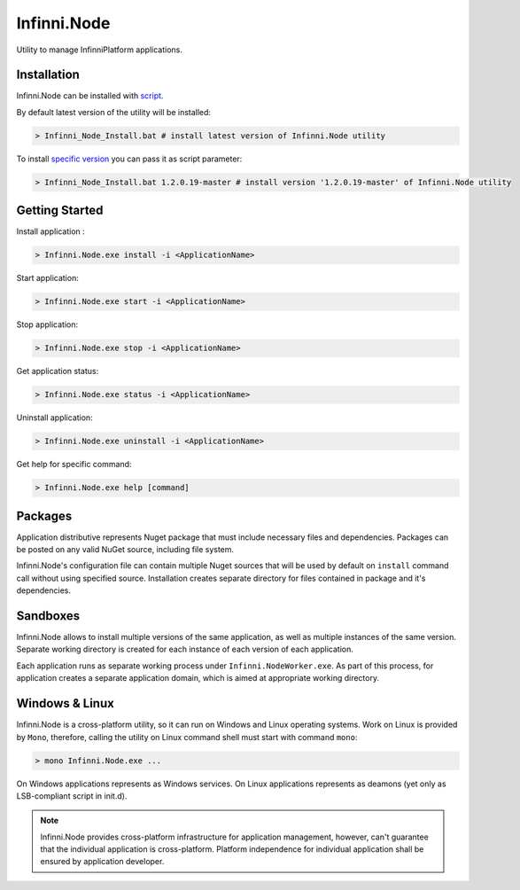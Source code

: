 Infinni.Node
============

Utility to manage InfinniPlatform applications.

Installation
------------

Infinni.Node can be installed with `script <http://infinniplatform.readthedocs.io/ru/latest/_downloads/Infinni_Node_Install.bat>`__.

By default latest version of the utility will be installed:

.. code:: bash

    > Infinni_Node_Install.bat # install latest version of Infinni.Node utility

To install `specific version <http://nuget.infinnity.ru/packages/Infinni.Node/>`__ you can pass it as script parameter:

.. code:: bash

    > Infinni_Node_Install.bat 1.2.0.19-master # install version '1.2.0.19-master' of Infinni.Node utility

Getting Started
---------------

Install application :

.. code:: bash

    > Infinni.Node.exe install -i <ApplicationName>

Start application:

.. code:: bash

    > Infinni.Node.exe start -i <ApplicationName>

Stop application:

.. code:: bash

    > Infinni.Node.exe stop -i <ApplicationName>

Get application status:

.. code:: bash

    > Infinni.Node.exe status -i <ApplicationName>

Uninstall application:

.. code:: bash

    > Infinni.Node.exe uninstall -i <ApplicationName>

Get help for specific command:

.. code:: bash

    > Infinni.Node.exe help [command]

Packages
--------

Application distributive represents Nuget package that must include necessary
files and dependencies. Packages can be posted on any valid NuGet source,
including file system.

Infinni.Node's configuration file can contain multiple Nuget sources that
will be used by default on ``install`` command call without using specified source.
Installation creates separate directory for files contained in package and it's dependencies.

Sandboxes
---------

Infinni.Node allows to install multiple versions of the same application,
as well as multiple instances of the same version. 
Separate working directory is created for each instance of each version of each application.

Each application runs as separate working process under ``Infinni.NodeWorker.exe``.  
As part of this process, for application creates a separate application domain,
which is aimed at appropriate working directory.

Windows & Linux
---------------

Infinni.Node is a cross-platform utility, so it can run on Windows and Linux operating systems.
Work on Linux is provided by ``Mono``, therefore, calling the utility on Linux command shell must start with
command ``mono``:

.. code:: bash

    > mono Infinni.Node.exe ...

On Windows applications represents as Windows services.
On Linux applications represents as deamons (yet only as LSB-compliant script in init.d).

.. note:: Infinni.Node provides cross-platform infrastructure for application management,
          however, can't guarantee that the individual application is cross-platform.
          Platform independence for individual application shall be ensured by application developer.